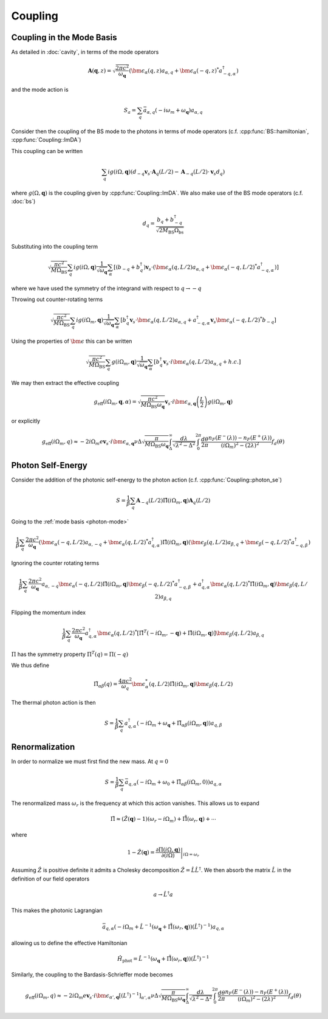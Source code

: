 Coupling
=========

Coupling in the Mode Basis
--------------------------

As detailed in :doc:`cavity`, in terms of the mode operators

.. math::

    \mathbf{A}(\mathbf{q}, z) = \sqrt{\frac{2\pi c^2}{\omega_\mathbf{q}}}\left(\bm{\epsilon}_\alpha(q, z) a_{\alpha,q} + \bm{\epsilon}_\alpha(-q, z)^* a^\dagger_{-q, \alpha}\right)

and the mode action is

.. math::

    S_a = \sum_q \bar{a}_{\alpha, q}(-i \omega_m + \omega_\mathbf{q}) a_{\alpha, q}

Consider then the coupling of the BS mode to the photons in terms of mode operators (c.f. :cpp:func:`BS::hamiltonian`, :cpp:func:`Coupling::ImDA`)

This coupling can be written

 .. math::

    \sum_q i g(i \Omega, \mathbf{q}) \left(d_{-q} \mathbf{v}_s \cdot \mathbf{A}_q(L/2) - \mathbf{A}_{-q}(L/2)\cdot \mathbf{v}_s d_q\right)

where :math:`g(\Omega, \mathbf{q})` is the coupling given by :cpp:func:`Coupling::ImDA`.
We also make use of the BS mode operators (c.f. :doc:`bs`)

.. math::

    d_q = \frac{b_q + b^\dagger_{-q}}{\sqrt{2 M_\text{BS} \Omega_\text{bs}}}


Substituting into the coupling term

 .. math::

   \sqrt{\frac{\pi c^2}{M \Omega_\text{BS}}} \sum_q i g(i \Omega, \mathbf{q})\frac{1}{\sqrt{\omega_\mathbf{q}}}
   \sum_\alpha
   \left[
     \left(b_{-q} + b^\dagger_{q}\right)\mathbf{v}_s \cdot \left(\bm{\epsilon}_\alpha(q, L/2) a_{\alpha,q} + \bm{\epsilon}_\alpha(-q, L/2)^* a^\dagger_{-q, \alpha}\right)
   \right]

where we have used the symmetry of the integrand with respect to :math:`q\to-q`


Throwing out counter-rotating terms


 .. math::

   \sqrt{\frac{\pi c^2}{M \Omega_\text{BS}}} \sum_q i g(i \Omega_m, \mathbf{q})\frac{1}{\sqrt{\omega_\mathbf{q}}}
   \sum_\alpha
   \left[
     b^\dagger_{q}\mathbf{v}_s \cdot \bm{\epsilon}_\alpha(q, L/2) a_{\alpha,q}
     + a^\dagger_{-q, \alpha}\mathbf{v}_s\bm{\epsilon}_\alpha(-q, L/2)^*b_{-q}
   \right]

Using the properties of :math:`\bm{\epsilon}` this can be written


.. math::
   \sqrt{\frac{\pi c^2 }{M \Omega_\text{BS}}} \sum_q  g(i \Omega_m, \mathbf{q})\frac{1}{\sqrt{\omega_\mathbf{q}}}
   \sum_\alpha
   \left[
     b^\dagger_{q}\mathbf{v}_s \cdot i\bm{\epsilon}_\alpha(q, L/2) a_{\alpha,q}
     + h.c.
   \right]

We may then extract the effective coupling

.. math::

    g_\text{eff}(i\Omega_m, \mathbf{q}, \alpha) = \sqrt{\frac{\pi c^2 }{M \Omega_\text{BS}\omega_{\mathbf{q}}}}
    \mathbf{v}_s\cdot i\bm{\epsilon}_{\alpha,\mathbf{q}}\left(\frac{L}{2}\right)g(i\Omega_m, \mathbf{q})

or explicitly

.. math::

   g_\text{eff}(i\Omega_m, q) \approx -2i \Omega_m e \mathbf{v}_s\cdot i\bm{\epsilon}_{\alpha,\mathbf{q}}
   \nu \Delta \sqrt{\frac{\pi}{M \Omega_\text{BS}\omega_{\mathbf{q}}}}
    \int_\Delta^\infty
   \frac{d\lambda}{\sqrt{\lambda^2 - \Delta^2}}
   \int_0^{2\pi}\frac{d\theta}{2\pi}
   \frac{n_F(E^-(\lambda))-n_F(E^+(\lambda))}{(i\Omega_m)^2 -
   (2\lambda)^2}f_d(\theta)

Photon Self-Energy
------------------

Consider the addition of the photonic self-energy to the photon action (c.f. :cpp:func:`Coupling::photon_se`)

.. math::

    S = \frac{1}{\beta}\sum_q\mathbf{A}_{-q}(L/2)
        \hat{\Pi}(i\Omega_m, \mathbf q)\mathbf{A}_q(L/2)

Going to the :ref:`mode basis <photon-mode>`

.. math::

    \frac{1}{\beta}\sum_{q}
    \frac{2\pi c^2}{\omega_\mathbf{q}}
    \left(\bm{\epsilon}_\alpha(-q, L/2) a_{\alpha,-q} + \bm{\epsilon}_\alpha(q, L/2)^* a^\dagger_{q, \alpha}\right)
    \hat{\Pi}(i \Omega_m, \mathbf q)
    \left(\bm{\epsilon}_\beta(q, L/2) a_{\beta,q} + \bm{\epsilon}_\beta(-q, L/2)^* a^\dagger_{-q, \beta}\right)

Ignoring the counter rotating terms

.. math::

    \frac{1}{\beta}\sum_{q}
    \frac{2\pi c^2}{\omega_\mathbf{q}}
     a_{\alpha,-q}\bm{\epsilon}_\alpha(-q, L/2)
    \hat{\Pi}(i \Omega_m, \mathbf q)
    \bm{\epsilon}_\beta(-q, L/2)^* a^\dagger_{-q, \beta}
    +
    a^\dagger_{q, \alpha}\bm{\epsilon}_\alpha(q, L/2)^* 
    \hat{\Pi}(i \Omega_m, \mathbf q)
    \bm{\epsilon}_\beta(q, L/2) a_{\beta,q}

Flipping the momentum index 

.. math::

    \frac{1}{\beta}\sum_{q}
    \frac{2\pi c^2}{\omega_\mathbf{q}}
     a^\dagger_{q, \alpha} 
    \bm{\epsilon}_\alpha(q, L/2)^* 
     \left[
    \hat{\Pi}^T(-i \Omega_m, -\mathbf q)
    +
    \hat{\Pi}(i \Omega_m, \mathbf q)
    \right]
    \bm{\epsilon}_\beta(q, L/2)
    a_{\beta,q}

:math:`\Pi` has the symmetry property :math:`\Pi^T(q) = \Pi(-q)`

We thus define

.. math::

   \tilde{\Pi}_{\alpha\beta}(q) = \frac{4\pi c^2}{\omega_q}\bm{\epsilon}^*_\alpha(q, L/2)
    \hat{\Pi}(i\Omega_m, \mathbf q)
    \bm{\epsilon}_\beta(q, L/2)

The thermal photon action is then

.. math::

    S = \frac{1}{\beta}\sum_q a^\dagger_{q, \alpha}\left(-i\Omega_m + \omega_\mathbf{q} + \tilde{\Pi}_{\alpha\beta}(i \Omega_m, \mathbf{q})\right)a_{q,\beta}


Renormalization
---------------

In order to normalize we must first find the new mass.
At :math:`q=0`

.. math::

   S = \frac{1}{\beta} \sum_q \bar{a}_{q, \alpha}\left(
       -i\Omega_m + \omega_0 + \tilde{\Pi}_{\alpha\beta}(i \Omega_m, 0)
       \right)a_{q, \alpha}

The renormalized mass :math:`\omega_r` is the frequency at which this action vanishes.
This allows us to expand

.. math::

    \tilde{\Pi} \approx (\hat{Z}(\mathbf q)-1)\left(\omega_r - i \Omega_m\right) + \hat{\tilde{\Pi}}(\omega_r, \mathbf{q}) + \cdots

where

.. math::

    1 - \hat{Z}(\mathbf q) = \left.\frac{\partial\Pi(i\Omega, \mathbf{q})}{\partial(i\Omega)}\right|_{i\Omega=\omega_r}


Assuming :math:`\hat{Z}` is positive definite it admits a Cholesky decomposition :math:`\hat{Z} = \hat{L} \hat{L}^\dagger`.
We then absorb the matrix :math:`\hat{L}` in the definition of our field operators

.. math::

    a \to \hat{L}^\dagger a

This makes the photonic Lagrangian

.. math::

    \bar{a}_{q, \alpha}
    \left(-i\Omega_m + \hat{L}^{-1}\left(\omega_\mathbf{q} +\hat{\tilde{\Pi}}(\omega_r, \mathbf{q})\right)(\hat{L}^{\dagger})^{-1}
    \right) a_{q, \alpha}

allowing us to define the effective Hamiltonian

.. math::

    \hat{H}_\text{phot} = 
    \hat{L}^{-1}\left(\omega_\mathbf{q} +\hat{\tilde{\Pi}}(\omega_r, \mathbf{q})\right)(\hat{L}^{\dagger})^{-1}

Similarly, the coupling to the Bardasis-Schrieffer mode becomes


.. math::

   g_\text{eff}(i\Omega_m, q) \approx -2i \Omega_m e \mathbf{v}_s\cdot i\bm{\epsilon}_{\alpha',\mathbf{q}} 
   \left[(L^\dagger)^{-1}\right]_{\alpha',\alpha}
   \nu \Delta \sqrt{\frac{\pi }{M \Omega_\text{BS}\omega_{\mathbf{q}}}}
    \int_\Delta^\infty
   \frac{d\lambda}{\sqrt{\lambda^2 - \Delta^2}}
   \int_0^{2\pi}\frac{d\theta}{2\pi}
   \frac{n_F(E^-(\lambda))-n_F(E^+(\lambda))}{(i\Omega_m)^2 -
   (2\lambda)^2}f_d(\theta)

.. autodoxygenfile:: coupling.h
